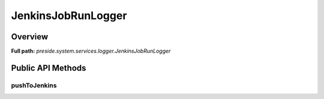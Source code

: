 JenkinsJobRunLogger
===================

Overview
--------

**Full path:** *preside.system.services.logger.JenkinsJobRunLogger*

Public API Methods
------------------

pushToJenkins
~~~~~~~~~~~~~